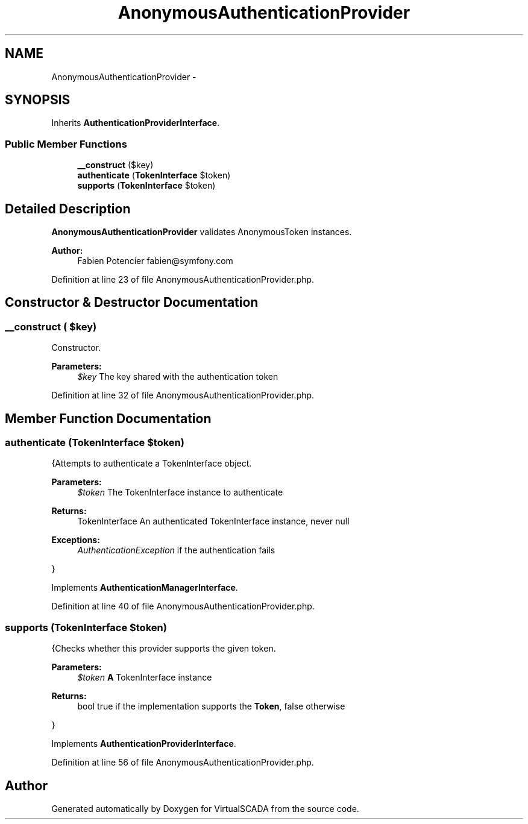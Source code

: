 .TH "AnonymousAuthenticationProvider" 3 "Tue Apr 14 2015" "Version 1.0" "VirtualSCADA" \" -*- nroff -*-
.ad l
.nh
.SH NAME
AnonymousAuthenticationProvider \- 
.SH SYNOPSIS
.br
.PP
.PP
Inherits \fBAuthenticationProviderInterface\fP\&.
.SS "Public Member Functions"

.in +1c
.ti -1c
.RI "\fB__construct\fP ($key)"
.br
.ti -1c
.RI "\fBauthenticate\fP (\fBTokenInterface\fP $token)"
.br
.ti -1c
.RI "\fBsupports\fP (\fBTokenInterface\fP $token)"
.br
.in -1c
.SH "Detailed Description"
.PP 
\fBAnonymousAuthenticationProvider\fP validates AnonymousToken instances\&.
.PP
\fBAuthor:\fP
.RS 4
Fabien Potencier fabien@symfony.com 
.RE
.PP

.PP
Definition at line 23 of file AnonymousAuthenticationProvider\&.php\&.
.SH "Constructor & Destructor Documentation"
.PP 
.SS "__construct ( $key)"
Constructor\&.
.PP
\fBParameters:\fP
.RS 4
\fI$key\fP The key shared with the authentication token 
.RE
.PP

.PP
Definition at line 32 of file AnonymousAuthenticationProvider\&.php\&.
.SH "Member Function Documentation"
.PP 
.SS "authenticate (\fBTokenInterface\fP $token)"
{Attempts to authenticate a TokenInterface object\&.
.PP
\fBParameters:\fP
.RS 4
\fI$token\fP The TokenInterface instance to authenticate
.RE
.PP
\fBReturns:\fP
.RS 4
TokenInterface An authenticated TokenInterface instance, never null
.RE
.PP
\fBExceptions:\fP
.RS 4
\fIAuthenticationException\fP if the authentication fails
.RE
.PP
} 
.PP
Implements \fBAuthenticationManagerInterface\fP\&.
.PP
Definition at line 40 of file AnonymousAuthenticationProvider\&.php\&.
.SS "supports (\fBTokenInterface\fP $token)"
{Checks whether this provider supports the given token\&.
.PP
\fBParameters:\fP
.RS 4
\fI$token\fP \fBA\fP TokenInterface instance
.RE
.PP
\fBReturns:\fP
.RS 4
bool true if the implementation supports the \fBToken\fP, false otherwise
.RE
.PP
} 
.PP
Implements \fBAuthenticationProviderInterface\fP\&.
.PP
Definition at line 56 of file AnonymousAuthenticationProvider\&.php\&.

.SH "Author"
.PP 
Generated automatically by Doxygen for VirtualSCADA from the source code\&.
